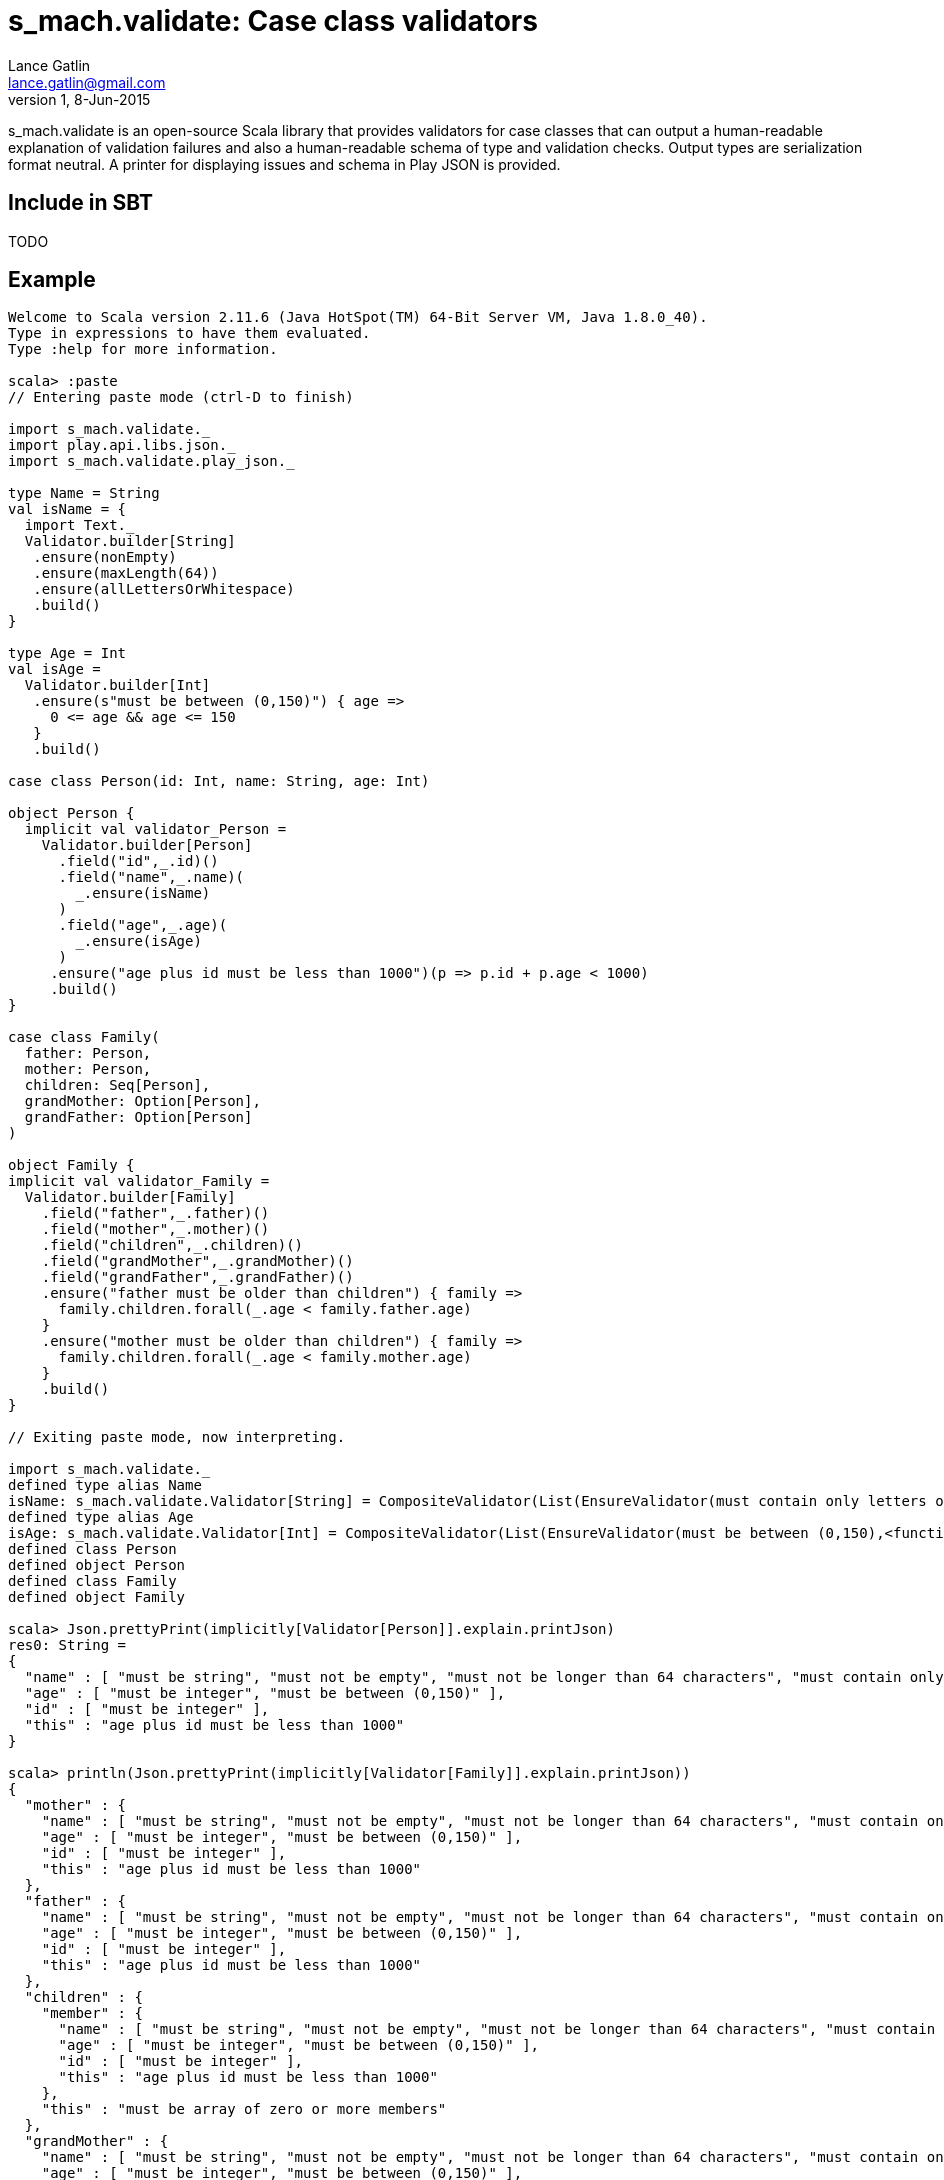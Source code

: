 = s_mach.validate: Case class validators
Lance Gatlin <lance.gatlin@gmail.com>
v1,8-Jun-2015
:blogpost-status: unpublished
:blogpost-categories: s_mach, scala

+s_mach.validate+ is an open-source Scala library that provides validators for case classes that can output a
human-readable explanation of validation failures and also a human-readable schema of type and validation checks.
Output types are serialization format neutral. A printer for displaying issues and schema in Play JSON is provided.

== Include in SBT
TODO

== Example

----

Welcome to Scala version 2.11.6 (Java HotSpot(TM) 64-Bit Server VM, Java 1.8.0_40).
Type in expressions to have them evaluated.
Type :help for more information.

scala> :paste
// Entering paste mode (ctrl-D to finish)

import s_mach.validate._
import play.api.libs.json._
import s_mach.validate.play_json._

type Name = String
val isName = {
  import Text._
  Validator.builder[String]
   .ensure(nonEmpty)
   .ensure(maxLength(64))
   .ensure(allLettersOrWhitespace)
   .build()
}

type Age = Int
val isAge =
  Validator.builder[Int]
   .ensure(s"must be between (0,150)") { age =>
     0 <= age && age <= 150
   }
   .build()

case class Person(id: Int, name: String, age: Int)

object Person {
  implicit val validator_Person =
    Validator.builder[Person]
      .field("id",_.id)()
      .field("name",_.name)(
        _.ensure(isName)
      )
      .field("age",_.age)(
        _.ensure(isAge)
      )
     .ensure("age plus id must be less than 1000")(p => p.id + p.age < 1000)
     .build()
}

case class Family(
  father: Person,
  mother: Person,
  children: Seq[Person],
  grandMother: Option[Person],
  grandFather: Option[Person]
)

object Family {
implicit val validator_Family =
  Validator.builder[Family]
    .field("father",_.father)()
    .field("mother",_.mother)()
    .field("children",_.children)()
    .field("grandMother",_.grandMother)()
    .field("grandFather",_.grandFather)()
    .ensure("father must be older than children") { family =>
      family.children.forall(_.age < family.father.age)
    }
    .ensure("mother must be older than children") { family =>
      family.children.forall(_.age < family.mother.age)
    }
    .build()
}

// Exiting paste mode, now interpreting.

import s_mach.validate._
defined type alias Name
isName: s_mach.validate.Validator[String] = CompositeValidator(List(EnsureValidator(must contain only letters or whitespace,<function1>), EnsureValidator(must not be longer than 64 characters,<function1>), EnsureValidator(must not be empty,<function1>), SchemaValidator(Schema(List(),java.lang.String,(1,1)))))
defined type alias Age
isAge: s_mach.validate.Validator[Int] = CompositeValidator(List(EnsureValidator(must be between (0,150),<function1>), SchemaValidator(Schema(List(),Int,(1,1)))))
defined class Person
defined object Person
defined class Family
defined object Family

scala> Json.prettyPrint(implicitly[Validator[Person]].explain.printJson)
res0: String =
{
  "name" : [ "must be string", "must not be empty", "must not be longer than 64 characters", "must contain only letters or whitespace" ],
  "age" : [ "must be integer", "must be between (0,150)" ],
  "id" : [ "must be integer" ],
  "this" : "age plus id must be less than 1000"
}

scala> println(Json.prettyPrint(implicitly[Validator[Family]].explain.printJson))
{
  "mother" : {
    "name" : [ "must be string", "must not be empty", "must not be longer than 64 characters", "must contain only letters or whitespace" ],
    "age" : [ "must be integer", "must be between (0,150)" ],
    "id" : [ "must be integer" ],
    "this" : "age plus id must be less than 1000"
  },
  "father" : {
    "name" : [ "must be string", "must not be empty", "must not be longer than 64 characters", "must contain only letters or whitespace" ],
    "age" : [ "must be integer", "must be between (0,150)" ],
    "id" : [ "must be integer" ],
    "this" : "age plus id must be less than 1000"
  },
  "children" : {
    "member" : {
      "name" : [ "must be string", "must not be empty", "must not be longer than 64 characters", "must contain only letters or whitespace" ],
      "age" : [ "must be integer", "must be between (0,150)" ],
      "id" : [ "must be integer" ],
      "this" : "age plus id must be less than 1000"
    },
    "this" : "must be array of zero or more members"
  },
  "grandMother" : {
    "name" : [ "must be string", "must not be empty", "must not be longer than 64 characters", "must contain only letters or whitespace" ],
    "age" : [ "must be integer", "must be between (0,150)" ],
    "id" : [ "must be integer" ],
    "this" : [ "optional", "age plus id must be less than 1000" ]
  },
  "grandFather" : {
    "name" : [ "must be string", "must not be empty", "must not be longer than 64 characters", "must contain only letters or whitespace" ],
    "age" : [ "must be integer", "must be between (0,150)" ],
    "id" : [ "must be integer" ],
    "this" : [ "optional", "age plus id must be less than 1000" ]
  },
  "this" : [ "father must be older than children", "mother must be older than children" ]
}

scala> Json.prettyPrint(Person(1,"!!!",-1).validate.printJson)
res1: String =
{
  "name" : [ "must contain only letters or whitespace" ],
  "age" : [ "must be between (0,150)" ]
}

scala> val family = Family(Person(1,"father",30),Person(2,"mother",29),Seq(Person(3,"child1!",31),Person(4,"child2!",1)),None,Some(Person(5,"grandmother",-1)))
family: Family = Family(Person(1,father,30),Person(2,mother,29),List(Person(3,child1!,31), Person(4,child2!,1)),None,Some(Person(5,grandmother,-1)))

scala> Json.prettyPrint(family.validate.printJson)
res2: String =
{
  "children" : {
    "1" : {
      "name" : [ "must contain only letters or whitespace" ]
    },
    "0" : {
      "name" : [ "must contain only letters or whitespace" ]
    }
  },
  "grandFather" : {
    "age" : [ "must be between (0,150)" ]
  },
  "this" : [ "father must be older than children", "mother must be older than children" ]
}

----
